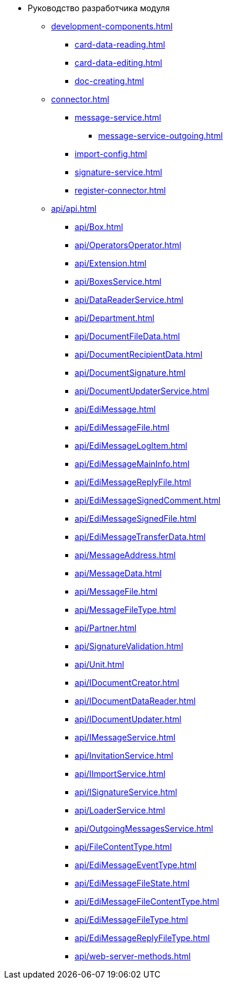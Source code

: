 * Руководство разработчика модуля
** xref:development-components.adoc[]
*** xref:card-data-reading.adoc[]
*** xref:card-data-editing.adoc[]
*** xref:doc-creating.adoc[]
** xref:connector.adoc[]
*** xref:message-service.adoc[]
**** xref:message-service-outgoing.adoc[]
*** xref:import-config.adoc[]
*** xref:signature-service.adoc[]
*** xref:register-connector.adoc[]
** xref:api/api.adoc[]
*** xref:api/Box.adoc[]
*** xref:api/OperatorsOperator.adoc[]
*** xref:api/Extension.adoc[]
*** xref:api/BoxesService.adoc[]
*** xref:api/DataReaderService.adoc[]
*** xref:api/Department.adoc[]
*** xref:api/DocumentFileData.adoc[]
*** xref:api/DocumentRecipientData.adoc[]
*** xref:api/DocumentSignature.adoc[]
*** xref:api/DocumentUpdaterService.adoc[]
*** xref:api/EdiMessage.adoc[]
*** xref:api/EdiMessageFile.adoc[]
*** xref:api/EdiMessageLogItem.adoc[]
*** xref:api/EdiMessageMainInfo.adoc[]
*** xref:api/EdiMessageReplyFile.adoc[]
*** xref:api/EdiMessageSignedComment.adoc[]
*** xref:api/EdiMessageSignedFile.adoc[]
*** xref:api/EdiMessageTransferData.adoc[]
// *** xref:api/.m4d/EdiPowerOfAttorney.adoc[]
// *** xref:api/.m4d/EdiPowerOfAttorneyData.adoc[]
// *** xref:api/.m4d/EdiPowerOfAttorneyEventType.adoc[]
// *** xref:api/.m4d/EdiPowerOfAttorneyLogItem.adoc[]
// *** xref:api/.m4d/EdiPowerOfAttorneyMainInfo.adoc[]
// *** xref:api/.m4d/EdiPowerOfAttorneyState.adoc[]
*** xref:api/MessageAddress.adoc[]
*** xref:api/MessageData.adoc[]
*** xref:api/MessageFile.adoc[]
*** xref:api/MessageFileType.adoc[]
*** xref:api/Partner.adoc[]
*** xref:api/SignatureValidation.adoc[]
*** xref:api/Unit.adoc[]
*** xref:api/IDocumentCreator.adoc[]
*** xref:api/IDocumentDataReader.adoc[]
*** xref:api/IDocumentUpdater.adoc[]
// *** xref:api/.m4d/IEdiPowerOfAttorneyService.adoc[]
*** xref:api/IMessageService.adoc[]
*** xref:api/InvitationService.adoc[]
// *** xref:api/.m4d/IPowerOfAttorneyService.adoc[]
// *** xref:api/.m4d/OutgoingPowerOfAttorneyData.adoc[]
// *** xref:api/.m4d/OutgoingPowerOfAttorneyService.adoc[]
// *** xref:api/.m4d/PowerOfAttorneyData.adoc[]
// *** xref:api/.m4d/PowerOfAttorneyDataReader.adoc[]
// *** xref:api/.m4d/PowerOfAttorneyService.adoc[]
// *** xref:api/.m4d/PowerOfAttorneyService1.adoc[]
// *** xref:api/.m4d/PowerOfAttorneyStatus.adoc[]
// *** xref:api/.m4d/PowerOfAttorneyUpdater.adoc[]
*** xref:api/IImportService.adoc[]
*** xref:api/ISignatureService.adoc[]
*** xref:api/LoaderService.adoc[]
*** xref:api/OutgoingMessagesService.adoc[]
*** xref:api/FileContentType.adoc[]
*** xref:api/EdiMessageEventType.adoc[]
*** xref:api/EdiMessageFileState.adoc[]
*** xref:api/EdiMessageFileContentType.adoc[]
*** xref:api/EdiMessageFileType.adoc[]
*** xref:api/EdiMessageReplyFileType.adoc[]
*** xref:api/web-server-methods.adoc[]
